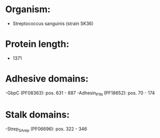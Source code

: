 * Organism:
- Streptococcus sanguinis (strain SK36)
* Protein length:
- 1371
* Adhesive domains:
-GbpC (PF08363): pos. 631 - 887
-Adhesin_P1_N (PF18652): pos. 70 - 174
* Stalk domains:
-Strep_SA_rep (PF06696): pos. 322 - 346

